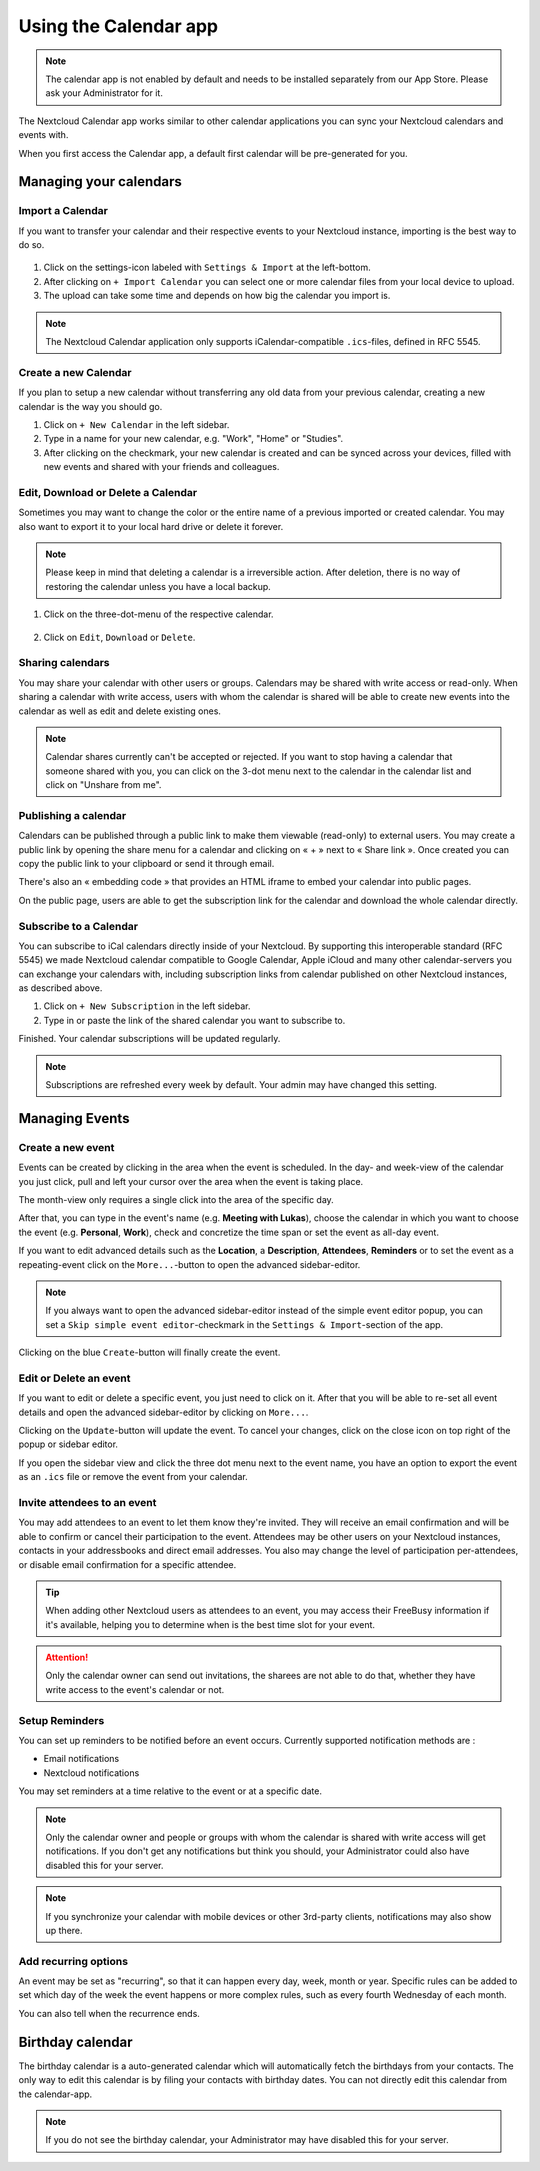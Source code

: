 ======================
Using the Calendar app
======================

.. note:: The calendar app is not enabled by default and needs to be installed
          separately from our App Store. Please ask your Administrator for it.

The Nextcloud Calendar app works similar to other calendar applications you can
sync your Nextcloud calendars and events with.

When you first access the Calendar app, a default first calendar will be
pre-generated for you.

.. figure:: images/calendar_application.png

Managing your calendars
-----------------------

Import a Calendar
~~~~~~~~~~~~~~~~~

If you want to transfer your calendar and their respective events to your Nextcloud
instance, importing is the best way to do so.

.. figure:: images/calendar_settings.png
            :scale: 50%

1. Click on the settings-icon labeled with ``Settings & Import`` at the left-bottom.

2. After clicking on ``+ Import Calendar`` you can select one or more calendar files
   from your local device to upload.

3. The upload can take some time and depends on how big the calendar you import
   is.

.. note:: The Nextcloud Calendar application only supports iCalendar-compatible
          ``.ics``-files, defined in RFC 5545.

Create a new Calendar
~~~~~~~~~~~~~~~~~~~~~

If you plan to setup a new calendar without transferring any old data from your
previous calendar, creating a new calendar is the way you should go.

.. only:: html

  .. figure:: images/calendar_create.gif

1. Click on ``+ New Calendar`` in the left sidebar.

2. Type in a name for your new calendar, e.g. "Work", "Home" or "Studies".

3. After clicking on the checkmark, your new calendar is created and can be
   synced across your devices, filled with new events and shared with your friends
   and colleagues.

Edit, Download or Delete a Calendar
~~~~~~~~~~~~~~~~~~~~~~~~~~~~~~~~~~~

Sometimes you may want to change the color or the entire name of a previous
imported or created calendar. You may also want to export it to your local
hard drive or delete it forever.

.. note:: Please keep in mind that deleting a calendar is a irreversible action.
          After deletion, there is no way of restoring the calendar unless you
          have a local backup.

.. figure:: images/calendar_dropdown.png
            :scale: 50%

1. Click on the three-dot-menu of the respective calendar.

.. figure:: images/calendar_editing.png
            :scale: 50%

2. Click on ``Edit``, ``Download`` or ``Delete``.

Sharing calendars
~~~~~~~~~~~~~~~~~

You may share your calendar with other users or groups. Calendars may be shared with write access or read-only. When sharing a calendar with write access, users with whom the calendar is shared will be able to create new events into the calendar as well as edit and delete existing ones.

.. note:: Calendar shares currently can't be accepted or rejected. If you want to stop having a calendar that someone shared with you, you can click on the 3-dot menu next to the calendar in the calendar list and click on "Unshare from me".

Publishing a calendar
~~~~~~~~~~~~~~~~~~~~~

Calendars can be published through a public link to make them viewable (read-only) to external users. You may create a public link by opening the share menu for a calendar and clicking on « + » next to « Share link ». Once created you can copy the public link to your clipboard or send it through email.

There's also an « embedding code » that provides an HTML iframe to embed your calendar into public pages.

On the public page, users are able to get the subscription link for the calendar and download the whole calendar directly.

Subscribe to a Calendar
~~~~~~~~~~~~~~~~~~~~~~~

You can subscribe to iCal calendars directly inside of your Nextcloud. By
supporting this interoperable standard (RFC 5545) we made Nextcloud calendar
compatible to Google Calendar, Apple iCloud and many other calendar-servers
you can exchange your calendars with, including subscription links from calendar published on other Nextcloud instances, as described above.

1. Click on ``+ New Subscription`` in the left sidebar.
2. Type in or paste the link of the shared calendar you want to subscribe to.

Finished. Your calendar subscriptions will be updated regularly.

.. note:: Subscriptions are refreshed every week by default. Your admin may have changed this setting.

Managing Events
---------------

Create a new event
~~~~~~~~~~~~~~~~~~

Events can be created by clicking in the area when the event is scheduled.
In the day- and week-view of the calendar you just click, pull and left your
cursor over the area when the event is taking place.

.. only:: html

  .. figure:: images/calendar_new-event_week.gif

The month-view only requires a single click into the area of the specific day.

.. only:: html

  .. figure:: images/calendar_new-event_month.gif

After that, you can type in the event's name (e.g. **Meeting with Lukas**), choose
the calendar in which you want to choose the event (e.g. **Personal**, **Work**),
check and concretize the time span or set the event as all-day event.

If you want to edit advanced details such as the **Location**, a **Description**,
**Attendees**, **Reminders** or to set the event as a repeating-event click on
the ``More...``-button to open the advanced sidebar-editor.

.. note:: If you always want to open the advanced sidebar-editor instead of the
          simple event editor popup, you can set a ``Skip simple event
          editor``-checkmark in the ``Settings & Import``-section of the app.

Clicking on the blue ``Create``-button will finally create the event.

Edit or Delete an event
~~~~~~~~~~~~~~~~~~~~~~~

If you want to edit or delete a specific event, you just need to click on it.
After that you will be able to re-set all event details and open the
advanced sidebar-editor by clicking on ``More...``.

Clicking on the ``Update``-button will update the event. To cancel your changes, click on the close icon on top right of the popup or sidebar editor.

If you open the sidebar view and click the three dot menu next to the event name, you have an option to export the event as an ``.ics`` file or remove the event from your calendar.

  .. figure:: images/calendar_event_menu.png

Invite attendees to an event
~~~~~~~~~~~~~~~~~~~~~~~~~~~~

You may add attendees to an event to let them know they're invited. They will receive an email confirmation and will be able to confirm or cancel their participation to the event.
Attendees may be other users on your Nextcloud instances, contacts in your addressbooks and direct email addresses. You also may change the level of participation per-attendees, or disable email confirmation for a specific attendee.

  .. figure:: images/calendar_event_invitation_level.png

.. tip:: When adding other Nextcloud users as attendees to an event, you may access their FreeBusy information if it's available, helping you to determine when is the best time slot for your event.

.. attention:: Only the calendar owner can send out invitations, the sharees are not able to do that, whether they have write access to the event's calendar or not.

Setup Reminders
~~~~~~~~~~~~~~~

You can set up reminders to be notified before an event occurs. Currently supported notification methods are :

* Email notifications
* Nextcloud notifications

You may set reminders at a time relative to the event or at a specific date.

.. figure:: images/calendar_event_reminders.png

.. note:: Only the calendar owner and people or groups with whom the calendar is shared with write access will get notifications. If you don't get any notifications but think you should, your Administrator could also have disabled this for your server.

.. note:: If you synchronize your calendar with mobile devices or other 3rd-party
          clients, notifications may also show up there.

Add recurring options
~~~~~~~~~~~~~~~~~~~~~

An event may be set as "recurring", so that it can happen every day, week, month or year. Specific rules can be added to set which day of the week the event happens or more complex rules, such as every fourth Wednesday of each month.

You can also tell when the recurrence ends.

.. figure:: images/calendar_event_repeat.png

Birthday calendar
-----------------

The birthday calendar is a auto-generated calendar which will automatically
fetch the birthdays from your contacts. The only way to edit this calendar is by
filing your contacts with birthday dates. You can not directly edit this calendar
from the calendar-app.

.. note:: If you do not see the birthday calendar, your Administrator may have
          disabled this for your server.
